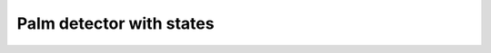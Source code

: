 Palm detector with states
==============

.. raw:: html
        
    <iframe src="../../_static/Circuits/Palm_detector_with_states/Circuit.html" style="width: 100%; height: 500px; border: none;"></iframe>
